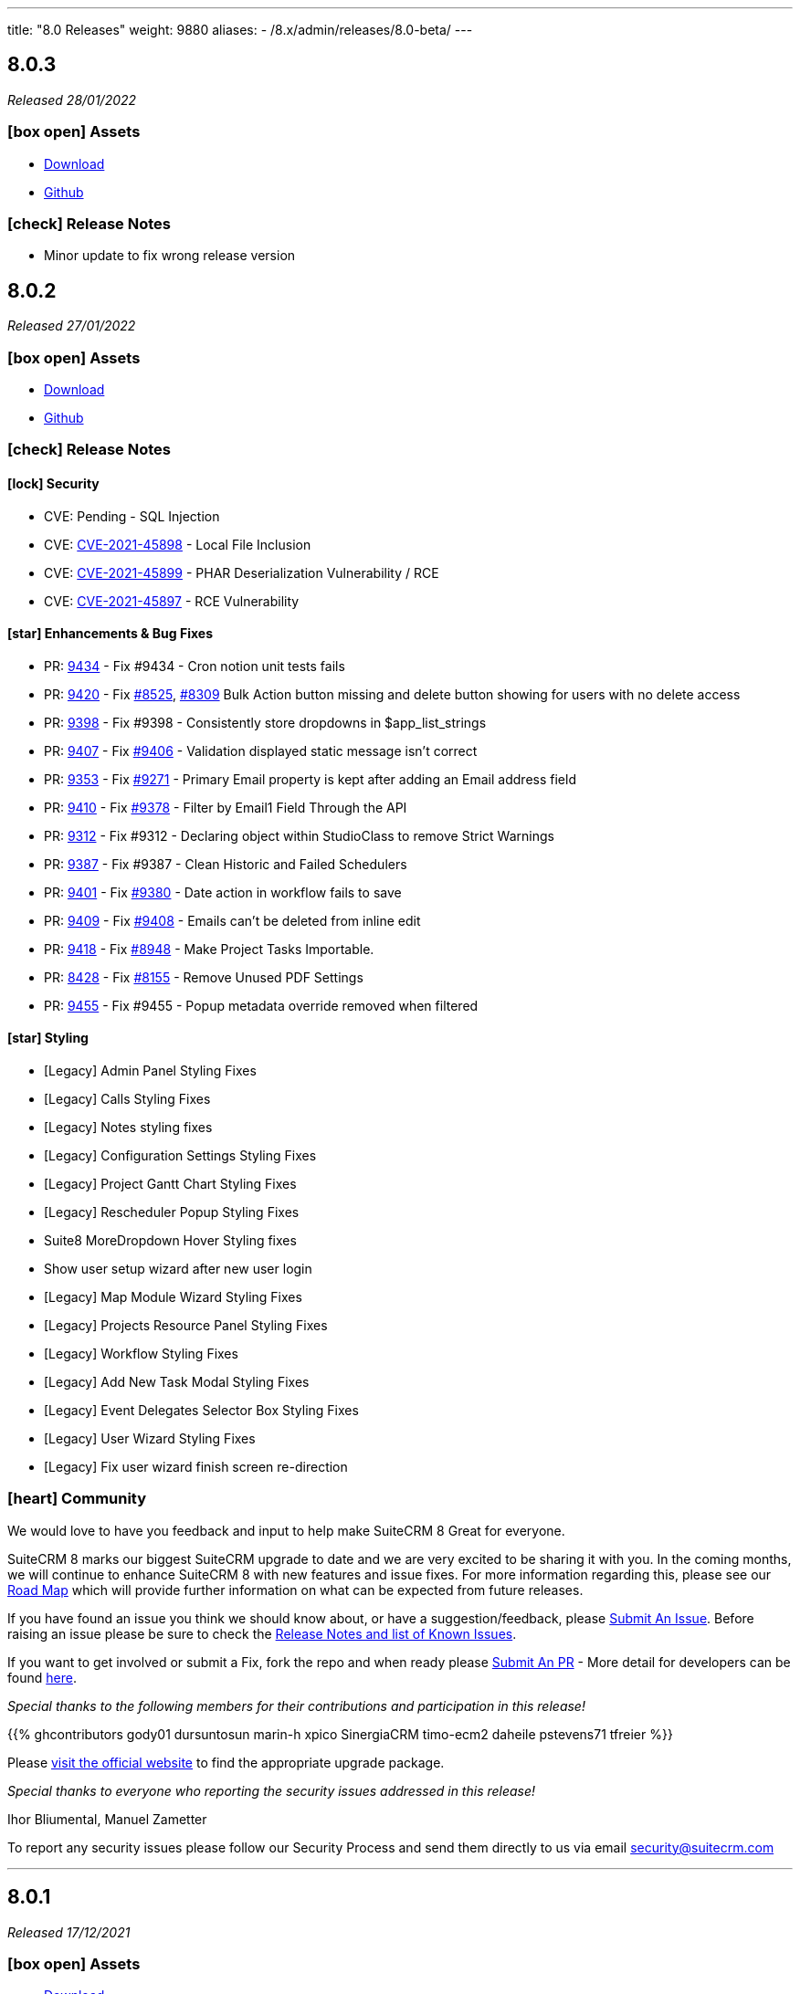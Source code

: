 ---
title: "8.0 Releases"
weight: 9880
aliases:
  - /8.x/admin/releases/8.0-beta/
---

:toc:
:toc-title:
:toclevels: 1
:icons: font

== 8.0.3

_Released 28/01/2022_

=== icon:box-open[] Assets

* https://suitecrm.com/suitecrm-8/#SCRM8_download[Download]
* https://github.com/salesagility/SuiteCRM-Core[Github]

===  icon:check[] Release Notes

- Minor update to fix wrong release version

== 8.0.2

_Released 27/01/2022_

=== icon:box-open[] Assets

* https://suitecrm.com/suitecrm-8/#SCRM8_download[Download]
* https://github.com/salesagility/SuiteCRM-Core[Github]

===  icon:check[] Release Notes

==== icon:lock[] Security

* CVE: Pending - SQL Injection
* CVE: https://cve.mitre.org/cgi-bin/cvename.cgi?name=CVE-2021-45898[CVE-2021-45898] - Local File Inclusion
* CVE: https://cve.mitre.org/cgi-bin/cvename.cgi?name=CVE-2021-45899[CVE-2021-45899] - PHAR Deserialization Vulnerability / RCE
* CVE: https://cve.mitre.org/cgi-bin/cvename.cgi?name=CVE-2021-45897[CVE-2021-45897] - RCE Vulnerability

[discrete]

==== icon:star[] Enhancements & Bug Fixes

* PR: https://github.com/salesagility/SuiteCRM/pull/9434[9434] - Fix #9434 - Cron notion unit tests fails
* PR: https://github.com/salesagility/SuiteCRM/pull/9420[9420] - Fix https://github.com/salesagility/SuiteCRM/issues/8525[#8525], https://github.com/salesagility/SuiteCRM/issues/8309[#8309] Bulk Action button missing and delete button showing for users with no delete access
* PR: https://github.com/salesagility/SuiteCRM/pull/9398[9398] - Fix #9398 - Consistently store dropdowns in $app_list_strings
* PR: https://github.com/salesagility/SuiteCRM/pull/9407[9407] - Fix https://github.com/salesagility/SuiteCRM/issues/9406[#9406] - Validation displayed static message isn't correct
* PR: https://github.com/salesagility/SuiteCRM/pull/9353[9353] - Fix https://github.com/salesagility/SuiteCRM/issues/9271[#9271] - Primary Email property is kept after adding an Email address field
* PR: https://github.com/salesagility/SuiteCRM/pull/9410[9410] - Fix https://github.com/salesagility/SuiteCRM/issues/9378[#9378] - Filter by Email1 Field Through the API
* PR: https://github.com/salesagility/SuiteCRM/pull/9312[9312] - Fix #9312 - Declaring object within StudioClass to remove Strict Warnings
* PR: https://github.com/salesagility/SuiteCRM/pull/9387[9387] - Fix #9387 - Clean Historic and Failed Schedulers
* PR: https://github.com/salesagility/SuiteCRM/pull/9401[9401] - Fix https://github.com/salesagility/SuiteCRM/issues/9380[#9380] - Date action in workflow fails to save
* PR: https://github.com/salesagility/SuiteCRM/pull/9409[9409] - Fix https://github.com/salesagility/SuiteCRM/issues/9408[#9408] - Emails can't be deleted from inline edit
* PR: https://github.com/salesagility/SuiteCRM/pull/9418[9418] - Fix https://github.com/salesagility/SuiteCRM/issues/8948[#8948] - Make Project Tasks Importable.
* PR: https://github.com/salesagility/SuiteCRM/pull/8428[8428] - Fix https://github.com/salesagility/SuiteCRM/issues/8155[#8155] - Remove Unused PDF Settings
* PR: https://github.com/salesagility/SuiteCRM/pull/9455[9455] - Fix #9455 - Popup metadata override removed when filtered


==== icon:star[] Styling

* [Legacy] Admin Panel Styling Fixes
* [Legacy] Calls Styling Fixes
* [Legacy] Notes styling fixes
* [Legacy] Configuration Settings Styling Fixes
* [Legacy] Project Gantt Chart Styling Fixes
* [Legacy] Rescheduler Popup Styling Fixes
* Suite8 MoreDropdown Hover Styling fixes
* Show user setup wizard after new user login
* [Legacy] Map Module Wizard Styling Fixes
* [Legacy] Projects Resource Panel Styling Fixes
* [Legacy] Workflow Styling Fixes
* [Legacy] Add New Task Modal Styling Fixes
* [Legacy] Event Delegates Selector Box Styling Fixes
* [Legacy] User Wizard Styling Fixes
* [Legacy] Fix user wizard finish screen re-direction

=== icon:heart[] Community

We would love to have you feedback and input to help make SuiteCRM 8 Great for everyone.

SuiteCRM 8 marks our biggest SuiteCRM upgrade to date and we are very excited to be sharing it with you. In the coming months, we will continue to enhance SuiteCRM 8 with new features and issue fixes. For more information regarding this, please see our link:https://suitecrm.com/suitecrm-roadmap/[Road Map] which will provide further information on what can be expected from future releases.

If you have found an issue you think we should know about, or have a suggestion/feedback, please link:https://github.com/salesagility/SuiteCRM-Core/issues[Submit An Issue]. Before raising an issue please be sure to check the link:https://docs.suitecrm.com/8.x/admin/releases/[Release Notes and list of Known Issues].

If you want to get involved or submit a Fix, fork the repo and when ready please link:https://github.com/salesagility/SuiteCRM-Core/pulls[Submit An PR] - More detail for developers can be found link:https://docs.suitecrm.com/8.x/developer/development-install-guide/[here].

_Special thanks to the following members for their contributions and participation in this release!_

{{% ghcontributors gody01 dursuntosun marin-h xpico SinergiaCRM timo-ecm2 daheile pstevens71 tfreier %}}

Please link:https://suitecrm.com/download[visit the official website] to find the appropriate upgrade package.

_Special thanks to everyone who reporting the security issues addressed in this release!_

Ihor Bliumental, Manuel Zametter

To report any security issues please follow our Security Process and send them directly to us via email security@suitecrm.com

'''

== 8.0.1

_Released 17/12/2021_

=== icon:box-open[] Assets

* https://suitecrm.com/suitecrm-8/#SCRM8_download[Download]
* https://github.com/salesagility/SuiteCRM-Core[Github]

===  icon:check[] Release Notes

==== icon:lock[] Security

* CVE: https://cve.mitre.org/cgi-bin/cvename.cgi?name=CVE-2021-45903[CVE-2021-45903] - XSS Vulnerability
* CVE: Pending - RCE and CSRF Vulnerability
* CVE: Pending - Privilege Escalation vulnerability
* CVE: https://cve.mitre.org/cgi-bin/cvename.cgi?name=CVE-2021-45041[CVE-2021-45041] - Authenticated SQL-Injection in SuiteCRM

[discrete]

==== icon:star[] Enhancements & Bug Fixes

* PR: https://github.com/salesagility/SuiteCRM/pull/9384[9348] - Fix https://github.com/salesagility/SuiteCRM/issues/9382[#9382] - Outbound Emails editview Unsupported operand types fatal in php 8
* PR: https://github.com/salesagility/SuiteCRM/pull/9379[9379] - Fix https://github.com/salesagility/SuiteCRM/issues/9374[#9374] - OAuth password creation Unsupported operand types fatal in php8
* PR: https://github.com/salesagility/SuiteCRM/pull/9087[9087] - Fix #9087 - Allow changing text colors when composing an email
* PR: https://github.com/salesagility/SuiteCRM/pull/9377[9377] - Fix https://github.com/salesagility/SuiteCRM/issues/9376[#9376] - Allow Workflows to run on imported records
* PR: https://github.com/salesagility/SuiteCRM/pull/9030[9030] - Fix #9030 - Campaign Email settings removes Email Settings
* PR: https://github.com/salesagility/SuiteCRM/pull/9395[9359] - Fix https://github.com/salesagility/SuiteCRM/issues/9383[9383] -  Unsupported each function in php8.
* PR: https://github.com/salesagility/SuiteCRM/pull/9393[9393] - Fix email message modal buttons
* Fix https://github.com/salesagility/SuiteCRM-Core/issues/42[42] - [8-Subpanels-Bug] Activities & History subpanels do not show create actions
* Fix https://github.com/salesagility/SuiteCRM-Core/issues/41[41] - SuiteCRM 8 install - Port not properly set

==== icon:star[] Styling

* [Legacy] Scheduler Styling Fixes
* [Legacy] Diagnostic Tool Whitespace Styling Fixes
* [Legacy] User Name Longtext styling fixes
* [Legacy] Jotpad Dashlet Styling Fixes
* [Legacy] Backup Modules Styling Fixes
* User Name Mobile Spacing Styling Fixes
* [Legacy] Admin Import Styling Fixes
* [Legacy] Popup Selector Styling Fixes
* [Legacy] Meeting Module Styling Fixes

==== Known Issues

* Report Module Styling Issues
* Cannot create an "Opportunity" filter with multiple Sales Stages
* "Undefined" record UUID on one-to-one custom module relationship linked field url
* When adding a field to Products in studio an error occurs
* Meetings Module EditView Styling Issues
* On the Admin->Schedulers Panel, the bottom " [x] Selected" and "Bulk Action" dropdowns don't display
* When adding "My Open Tasks" to the Homepage the Styling breaks
* Styling Issues on Username Within the Navbar
* User Wizard requires Styling
* Styling Issues on the Record Importer
* Mobile->Desktop View breaks widgets Styling
* The Jotpad dashlet shows a Suite 7 view
* Charts have a limited colour set
* Navbar Doesn't Highlight when Selected in the Mobile View
* Navigation stops working when a notification is displayed
* Background panels in Admin don't have rounded edges
* LDAP authentication is not currently working.
* In Diagnostic Tool, There is a lot of whitespace between tick boxes and Field Headers
* In some modules there is lack of whitespace between fields and field names
* Fields Length isn't consistent with Suite 8 to colour and length
* Confirm button doesn't have whitespace between page contents
* In System Settings and Password Management Panels, the Action Button is incorrectly Positioned
* In Calls EditView the invitee panel uses Suite7 Styling
* On Workflow actions, Email & Calendar have some incorrect styling
* The "Reschedule" action popup has some Suite 7 Styling
* On Legacy Modules Relate Field Styling Doesn't Lineup with fields on the same level
* Legacy validation styling issues
* "My Closed Opportunities" dashlet uses white text on a white background, which can make it difficult to read
* On the Admin->Schedulers Panel, the bottom " [x] Selected" and "Bulk Action" dropdowns don't display
* Incorrect Styling on Top Widgets in Mobile View
* Cannot login after logging out without refreshing the browser
* Cannot enable two factor authentication
* Disable option does not work for plugins
* Full new user wizard does not show
* Mobile navbar does not highlight current module
* ListView filter allows for duplicate entries on assigned user field
* Redirect link on calendar takes you to legacy view with no navbar
* Redirect after Create on Subpanel actions does not work
* Default chart drill down does not take you to a filtered ListView as per legacy
* Product Subcategory module contains a Subpanel insight with no title for Products
* Inline Edit icon disappears after edit
* Minor Custom Module deployment relationship issues
* Edit button shows on Subpanel when user does not have edit access (access is still prevented)
* Repair and rebuild required for custom modules to display on navbar
* 'Select Which Subpanels to View' label still shows when no relationships
* Can't minimise groups within the Reports module
* Changelog has scrollbar when not required
* Default dashboard charts do not take roles into consideration
* Actions partially covered on DetailView for the Project module
* Case 'Body' field does not render HTML correctly
* Unable to create a new Email template through Campaigns module (this needs to be created via the Email Template module)
* Users cannot create Trackers in the Campaign Wizard
* When selecting another Mailbox via the Emails Module Listview, you are taken to a legacy view that is entirely made up of the Body content (i.e. no navbar)
* Can't create an email account via the User->Email Settings panel. When clicking "Done", the user always receives the error "Please check your settings", with "Mail Server Protocol" becoming highlighted.
* History Subpanel on some Modules won't show the imported Email on the Suite8 view (But do on legacy view)
* Issues picking up custom changes to the User module
* When running through a fresh install the user will occasionally be shown a blank error message and the installation process will fail. A rerun will then be successful.
* Due Date field on Activities/History Subpanels does not populate for Meetings
* Select button will disappear when relating a record via the legacy DetailView
* Clicking on the Theme Name in Admin→Themes will take you to a blank page
* Issues with some Link functionality for Subpanels on specific modules
* Long Module names push navbar along when selected
* Email line items labels should be shown for each row at lower resolutions

=== icon:heart[] Community

We would love to have you feedback and input to help make SuiteCRM 8 Great for everyone.

SuiteCRM 8 marks our biggest SuiteCRM upgrade to date and we are very excited to be sharing it with you. In the coming months, we will continue to enhance SuiteCRM 8 with new features and issue fixes. For more information regarding this, please see our link:https://suitecrm.com/suitecrm-roadmap/[Road Map] which will provide further information on what can be expected from future releases.

If you have found an issue you think we should know about, or have a suggestion/feedback, please link:https://github.com/salesagility/SuiteCRM-Core/issues[Submit An Issue]. Before raising an issue please be sure to check the link:https://docs.suitecrm.com/8.x/admin/releases/[Release Notes and list of Known Issues].

If you want to get involved or submit a Fix, fork the repo and when ready please link:https://github.com/salesagility/SuiteCRM-Core/pulls[Submit An PR] - More detail for developers can be found link:https://docs.suitecrm.com/8.x/developer/development-install-guide/[here].

_Special thanks to the following members for their contributions and participation in this release!_

{{% ghcontributors QuickCRM yaroslaw74 mstyp peterkracik fcorluka %}}

Please link:https://suitecrm.com/download[visit the official website] to find the appropriate upgrade package.

_Special thanks to everyone who reporting the security issues addressed in this release!_

Konstantin Damotsev, Victor Garcia, Manuel Zametter

To report any security issues please follow our Security Process and send them directly to us via email security@suitecrm.com

'''

== 8.0.0

_Released 23/11/2021_

=== icon:box-open[] Assets

* https://suitecrm.com/suitecrm-8/#SCRM8_download[Download]
* https://github.com/salesagility/SuiteCRM-Core[Github]

===  icon:check[] Release Notes

*Important: Please note that the upgrade/migration path from SuiteCRM 7.x to 8.0 is not yet available. Further information regarding the migration process from SuiteCRM 7 will be released very soon.*

==== icon:star[] Enhancements & Bug Fixes

* Add Flex Relate Fields
* Preload Images for Optimisation
* Implement Suite8 EntryPoints
* Implement Suite8 extensions to Legacy
* Add Option to use Internal System to set Emails
* Fix Target Date Fields
* Remove Photo Widget, Alerts & Favourites Icons
* Fix Owner ACLs
* Fix/Update Owner and Group ACLs on Widgets
* Fix Print PDF action
* Update Legacy Entry Point handling
* Fix .htaccess Generation
* Fix Assigned User to Populate filtered fields
* Fix Redirection for Subpanel Edit Buttons
* Fix Assigned User Search via Assigned User Field
* Fix Widgets to Comply with Roles
* Add Emails to route config
* Fixes Product Categories->Categories Parent Relationship
* Add optional DB port on install
* Fix Keyboard disappearing on some mobile devices
* Fix the license not showing on the install page on re-install
* Fix Users Data Caching issue

==== icon:star[] Styling

* Update Activity Button Styling
* Update Dashlet Labels and Styling
* Update Map Button Styling
* Update Reports Button Styling
* Update Meetings Module Styling
* Update DetailView Headers
* Update Mobile View Navigation and Buttons
* Update ChangeLog Styling
* Update Admin Styling
* Update Subpanel Button Styling
* Update Popup Styling
* Update User/ User Profile Styling
* Update Password Management and System Settings Styling
* Fix Home Module not appearing on Navbar

==== Known Issues

* Report Module Styling Issues
* Meetings Module EditView Styling Issues
* On the Admin->Schedulers Panel, the bottom " [x] Selected" and "Bulk Action" dropdowns don't display
* When adding "My Open Tasks" to the Homepage the Styling breaks
* Styling Issues on Username Within the Navbar
* User Wizard requires Styling
* Styling Issues on the Record Importer
* Mobile->Desktop View breaks widgets Styling
* The Jotpad dashlet shows a Suite 7 view
* Charts have a limited colour set
* Navbar Doesn't Highlight when Selected in the Mobile View
* Navigation stops working when a notification is displayed
* Background panels in Admin don't have rounded edges
* In Diagnostic Tool, There is a lot of whitespace between tick boxes and Field Headers
* In some modules there is lack of whitespace between fields and field names
* Fields Length isn't consistent with Suite 8 to colour and length
* Confirm button doesn't have whitespace between page contents
* In System Settings and Password Management Panels, the Action Button is incorrectly Positioned
* In Calls EditView the invitee panel uses Suite7 Styling
* On Workflow actions, Email & Calendar have some incorrect styling
* The "Reschedule" action popup has some Suite 7 Styling
* On Legacy Modules Relate Field Styling Doesn't Lineup with fields on the same level
* Legacy validation styling issues
* "My Closed Opportunities" dashlet uses white text on a white background, which can make it difficult to read
* On the Admin->Schedulers Panel, the bottom " [x] Selected" and "Bulk Action" dropdowns don't display
* Incorrect Styling on Top Widgets in Mobile View
* Cannot login after logging out without refreshing the browser
* Cannot enable two factor authentication
* Disable option does not work for plugins
* Full new user wizard does not show
* Mobile navbar does not highlight current module
* ListView filter allows for duplicate entries on assigned user field
* Redirect link on calendar takes you to legacy view with no navbar
* Redirect after Create on Subpanel actions does not work
* Default chart drill down does not take you to a filtered ListView as per legacy
* Product Subcategory module contains a Subpanel insight with no title for Products
* Inline Edit icon disappears after edit
* Minor Custom Module deployment relationship issues
* Edit button shows on Subpanel when user does not have edit access (access is still prevented)
* Repair and rebuild required for custom modules to display on navbar
* 'Select Which Subpanels to View' label still shows when no relationships
* Can't minimise groups within the Reports module
* Changelog has scrollbar when not required
* Default dashboard charts do not take roles into consideration
* Actions partially covered on DetailView for the Project module
* Case 'Body' field does not render HTML correctly
* Unable to create a new Email template through Campaigns module (this needs to be created via the Email Template module)
* Users cannot create Trackers in the Campaign Wizard
* When selecting another Mailbox via the Emails Module Listview, you are taken to a legacy view that is entirely made up of the Body content (i.e. no navbar)
* Can't create an email account via the User->Email Settings panel. When clicking "Done", the user always receives the error "Please check your settings", with "Mail Server Protocol" becoming highlighted.
* History Subpanel on some Modules won't show the imported Email on the Suite8 view (But do on legacy view)
* Issues picking up custom changes to the User module
* When running through a fresh install the user will occasionally be shown a blank error message and the installation process will fail. A rerun will then be successful.
* Due Date field on Activities/History Subpanels does not populate for Meetings
* Select button will disappear when relating a record via the legacy DetailView
* Clicking on the Theme Name in Admin→Themes will take you to a blank page
* Issues with some Link functionality for Subpanels on specific modules
* Long Module names push navbar along when selected
* Email line items labels should be shown for each row at lower resolutions

=== icon:heart[] Community

We would love to have you feedback and input to help make SuiteCRM 8 Great for everyone.

SuiteCRM 8 marks our biggest SuiteCRM upgrade to date and we are very excited to be sharing it with you. In the coming months, we will continue to enhance SuiteCRM 8 with new features and issue fixes. For more information regarding this, please see our link:https://suitecrm.com/suitecrm-roadmap/[Road Map] which will provide further information on what can be expected from future releases.

If you have found an issue you think we should know about, or have a suggestion/feedback, please link:https://github.com/salesagility/SuiteCRM-Core/issues[Submit An Issue]. Before raising an issue please be sure to check the link:https://docs.suitecrm.com/8.x/admin/releases/[Release Notes and list of Known Issues].

If you want to get involved or submit a Fix, fork the repo and when ready please link:https://github.com/salesagility/SuiteCRM-Core/pulls[Submit An PR] - More detail for developers can be found link:https://docs.suitecrm.com/8.x/developer/development-install-guide/[here].

Please link:https://suitecrm.com/download[visit the official website] to find the appropriate upgrade package.

To report any security issues please follow our Security Process and send them directly to us via email security@suitecrm.com

'''

== 8.0-rc

_Released 29/09/2021_

=== icon:box-open[] Assets

* https://suitecrm.com/suitecrm-8/#SCRM8_download[Download]
* https://github.com/salesagility/SuiteCRM-Core[Github]

===  icon:check[] Release Notes

==== icon:star[] Enhancements & Bug Fixes

* SuiteCRM 8 Installer UI added
* Upgrade functionality implemented
* Implement Role functionality in SuiteCRM8 List and Record view (including Actions)
* Implement Role functionality on page navigation
* Implement Role functionality added to Subpanel action buttons
* Implement Module Framework for use with the Extension Framework
* Add Navbar extensions to the Extension Framework
* Add extension support for chart widgets to the Extension Framework
* Add extension support for sidebar widgets to the Extension Framework
* Add field logic extensions to the Extension Framework
* Add Currency Field Implementation
* Add widget reload on related Sub-panels
* Fix enum default values
* Fix Converting Leads - Links no longer point to legacy when opened in a new tab/window
* Fix Hitting enter while adding a new tab on the homescreen will create the new tab.
* Fix Column selector now able to move items when scrolled to the bottom
* Fix Email Line items to automatically select the first row as primary
* Fix Products/ Services Subpanel Insights Implemented
* Fix Import action link updated

==== icon:star[] Styling

* Fix History Timeline Colour Updated
* Fix Action Drop-down Arrow Alignment On Homepage
* Fix Date Calendar Icon Colour On Legacy Pages
* History Subpanel Minor Styling Changes
* Fix Cases Thread Text Wrap Added
* Fix Email Action DropDown Styling
* Quotes & Invoices Faint Line Removed From Line Items
* Fix Mobile Homepage Styling Minor Styling Changes
* Fix Mobile Password Management Page Styling Updated
* Fix Security Group Styling Updated
* Fix Email Checkbox Alignment Fixed
* Fix Admin Modules label Font Updated
* Fix Convert Lead Styling Updated
* Fix Admin Release Page Updated
* Fix OAUTH2 Clients and tokens Page Updated

==== Known Issues

* Install process may occasionally fail which would require the user to press 'proceed' again for the process to succeed
* Edit button from some module subpanels does not redirect correctly
* "Select" button disappears when a record is linked on legacy Detail View, requiring a refresh to display as expected
* The Calendar Popup doesn’t load the Meeting/Call modules
* Unable to import Email records to the History Subpanel for various modules
* Clicking on the Theme Name in Admin→Themes will take you to a blank page
* If you select a 'Main Group' condition within Reports you cannot minimise any groups
* Create action on subpanels still present even if roles suggest it shouldn't
* Cannot Navigate Via Mobile/Tablet Navbar
* The keyboard disappears on some mobile devices
* Assigned User field doesn’t populate on filter fields
* Issues with some Link functionality for subpanels on specific modules
* Records are not being related to the Parent for some modules
* Non-admin user cant edit email templates
* Targets module Date Created and Date Modified fields show Created By and Modified By values
* Users cannot edit the “Body” field in the Knowledge Base module
* Email Line Items can be saved with no email address even when required for some modules such as Users
* Due Date field does not populate for meetings in Activities/History subpanel
* You are unable to enable 2 Factor Authentication, ticking the box in profile does not save and is reset upon leaving page.
* History Subpanel on some Modules won't show the imported Email on the Suite8 view
* Long Module names push navbar along when selected
* Security Groups Module doesn’t have an "Overview" tab label
* Validation styling appears incorrect for Security Groups and Roles
* Line item fields Remove button requires updated styling
* Email line items labels should be shown for each row at lower resolutions
* Report Subpanel’s require restyling

=== icon:heart[] Community

We would love to have you feedback and input to help make SuiteCRM 8 Great for everyone.

SuiteCRM 8 is still in active development and all current releases are not yet production ready, so be sure to check the link:https://docs.suitecrm.com/8.x/admin/releases/[Release Notes and list of Known Issues] before getting involved.

If you have found an issue you think we should know about, or have a suggestion/feedback, please link:https://github.com/salesagility/SuiteCRM-Core/issues[Submit An Issue].

If you want to get involved or submit a Fix, fork the repo and when ready please link:https://github.com/salesagility/SuiteCRM-Core/pulls[Submit An PR] - More detail for developers can be found link:https://docs.suitecrm.com/8.x/developer/development-install-guide/[here].

Please link:https://suitecrm.com/download[visit the official website] to find the appropriate upgrade package.

To report any security issues please follow our Security Process and send them directly to us via email security@suitecrm.com

'''

== 8.0-beta-3

_Released 19/08/2021_

=== icon:box-open[] Assets

We would recommend downloading the pre-built package(s) from https://sourceforge.net/projects/suitecrm/files/pre-release/SuiteCRM-8.0.0-beta.3.zip/download[*SuiteCRM-8.0.0-beta.3.zip* (zip)] which contains the SuiteCRM instance with pre-built and downloaded requirements.
Below are the zips of the raw source code.

* https://github.com/salesagility/SuiteCRM-Core/archive/refs/tags/v8.0.0-beta.3.zip[*Source code* (zip)]
* https://github.com/salesagility/SuiteCRM-Core/archive/refs/tags/v8.0.0-beta.3.tar.gz[*Source code* (tar.gz)]


===  icon:check[] Release Notes

==== icon:star[] Enhancements

* Ranged Search Options Added to Dates on Filters
* Email Addresses Added As Line Items
* History Timeline Implemented Based on Real Record Data
* Print as PDF Functionality Added To List and RecordView
* Change Log Functionality Added To The RecordView
* Mass Update Functionality Added To ListView
* Angular 12 Upgrade
* DateTimeCombo Field Added
* Find Duplicate Functionality Added To RecordView
* Bulk Delete Confirmation Message Added

==== icon:star[] Styling List

* Email Line Item Styling
* Display Module & Subpanel Page Styling Updated
* Rename Module Page Styling Updated
* Security Suite Settings Page Styling Updated
* Help Icon Styling Updated
* Hover-over Colour Fixed on Buttons on Various Pages
* Security Groups Create/Edit View Page Styling Updated
* Theme Page Styling Updated
* Language Page Styling Updated
* Diagnostic Page Styling Updated
* Activity Streams Page Styling Updated
* Dashlets styling On Desktop And On Mobile View Updated
* Homepage - Add Tab & Edit Tab Styling Updated
* Field Outline Colour Updated
* Email Settings Page Styling Updated
* Currencies Page Styling Updated
* Password Management Page (+ Create and Edit View) Updated
* Role Create View Styling Updated
* Locale Page Styling Updated
* Business Hours Page Styling Updated
* AOS Settings Page Styling Updated

==== Missing Features:

* Missing Currency dropdown from RecordView
* No email preference integration to use inbuilt email client
* Between Filter not showing for any non-date fields
* No front-end install or upgrade process
* Roles not currently fully featured in SuiteCRM8 front-end

==== Feature Issues:

* Adding fields via studio can cause errors
* Products & Services Subpanel Insight does not operate as expected
* "Select" button disappears when a record is linked on legacy Detail View, requiring a refresh to display as expected
* The Calendar Popup doesn't load the Meeting/Call modules
* Unable to import Email records to the History Subpanel for various modules
* Tasks Top Widget shows ': -' when task is completed
* Clicking on the Theme Name in Admin->Themes will take you to a blank page
* If you select a 'Main Group' condition within Reports you cannot minimise any groups

==== Styling Issues:

* Long Module names push navbar along when selected
* Security Groups Module doesn't have an "Overview" tab label
* The Email actions button is using a mix of old and new styling
* Case Updates do not wrap when long
* The Products Editview Save/Cancel buttons do not match SuiteCRM8 styling
* Validation styling appears incorrect for Security Groups and Roles
* Password Management screen layout issues at low resolutions
* Password Management minor styling issues
* Homepage minor layout issues at low resolutions
* Line item fields (workflow, quotes & invoices) require further styling adjustments
* Clicking on the Edit icon on the ListView of Security Groups shows broken Save And Continue option as well as hidden buttons below (Only shows when there are multiple Security Groups in the CRM)
* Several buttons require additional hover over colours
* Text highlight colour inconsistent between some pages
* Email line items checkboxes slightly misaligned and some minor layout issues
* Email line items labels should be shown for each row at lower resolutions
* Legacy date fields (Meetings, Calls etc) and calendar overlap.
* Report Subpanel's require restyling.



=== icon:heart[] Community

We would love to have you feedback and input to help make SuiteCRM 8 Great for everyone.

SuiteCRM 8 is still in active development and all current releases are not yet production ready, so be sure to check the link:https://docs.suitecrm.com/8.x/admin/releases/[Release Notes and list of Known Issues] before getting involved.

If you have found an issue you think we should know about, or have a suggestion/feedback, please link:https://github.com/salesagility/SuiteCRM-Core/issues[Submit An Issue].

If you want to get involved or submit a Fix, fork the repo and when ready please link:https://github.com/salesagility/SuiteCRM-Core/pulls[Submit An PR] - More detail for developers can be found link:https://docs.suitecrm.com/8.x/developer/development-install-guide/[here].

Please link:https://suitecrm.com/download[visit the official website] to find the appropriate upgrade package.

To report any security issues please follow our Security Process and send them directly to us via email security@suitecrm.com

'''

== 8.0-beta-2

_Released 20/05/2021_

=== icon:box-open[] Assets

We would recommend to download the pre-built package(s) from https://sourceforge.net/projects/suitecrm/files/pre-release/SuiteCRM-8.0.0-beta.2.zip/download[*SuiteCRM-8.0.0-beta.2.zip* (zip)] which contains the SuiteCRM instance with pre-built and downloaded requirements.
Below are the zips of the raw source code.

* https://github.com/salesagility/SuiteCRM-Core/archive/refs/tags/v8.0.0-beta.2.zip[*Source code* (zip)]
* https://github.com/salesagility/SuiteCRM-Core/archive/refs/tags/v8.0.0-beta.2.tar.gz[*Source code* (tar.gz)]


===  icon:check[] Release Notes

==== icon:star[] Enhancements

* Case Threads Insight implemented into the Cases RecordView.
* Column Selector implemented allowing users to customise which fields are shown on the ListView.
* Link buttons added to the Subpanel actions, allowing users to select which records to relate.
* Unlink buttons added to the Subpanel records, allowing users to remove the relationship for the selected record.
* Filter Panel enhanced to include options to save a filter and to set an sort order and direction.
* Filter Panel enhanced to include options to edit or delete a saved filter.
* Relate Fields and relate popup implemented into the Filter Panel
* Subpanels enhanced to store open/closed preferences for the session.
* Charts enhanced to update in real time when a record is deleted.
* DateTime fields implemented.
* DynamicEnum fields implemented.
* History Subpanel Insight enhanced to consider time and date when showing latest touch point.
* Assigned User field issue fixed and will allow for changes to assigned user.
* Convert Lead page redesigned to match the SuiteCRM8 theme.
* User Profile page redesigned to match the SuiteCRM8 theme.
* Inbound Email page redesigned to match the SuiteCRM8 theme.
* Salutation field alignment and width dynamically adjusted on Edit Mode.
* Minor styling enhancements to the Home Screen, Navigation Bar, RecordView and Legacy Subpanels.
* Homepage enhanced for mobile and tablet views.
* Insights enhanced for mobile and tablet views.
* ListView enhanced for mobile and tablet views.

==== Known Missing Features

* Several field types are still to be implemented.
* Popup warnings on delete (bulk and single record) to be implemented.
* Full implementation of Extension Framework.
* Photos insight for Leads and Contacts to be fully implemented.
* History Timeline insight to be fully implemented.
* Mass Update functionality to be fully implemented.
* Missing 'between' functionality for Date fields on ListView filters.
* Missing RecordView actions such as Print as PDF, View Changelog.
* Missing ListView bulk actions such as Add to Target List, Print as PDF, Email.
* RecordView navigation buttons to be added.
* Column Selector functionality is not stored locally and reset on refresh.
* Dashlets columns alignment issues on mobile and tablet views.
* Navigation via the navbar in mobile and tablet views will not route to the module ListView.
* Convert Lead page datetime picker uses legacy styling.
* Convert Lead page redirects point to legacy views.
* Some minor styling changes required for Inbound Emails, such as pagination buttons.
* The Relate Field Popup is currently limited to allowing you to link one record at a time.
* Roles are not currently factored into Subpanel actions.
* Insight charts are not translated.
* Subpanel “Select which subpanels to view” panel is not translated.
* Top widget labels are not translated.
* My Closed Opportunities and Top Campaigns Widgets styling is misaligned.

=== icon:heart[] Community

We would love to have you feedback and input to help make SuiteCRM 8 Great for everyone.

SuiteCRM 8 is still in active development and all current releases are not yet production ready, so be sure to check the link:https://docs.suitecrm.com/8.x/admin/releases/[Release Notes and list of Known Issues] before getting involved.

If you have found an issue you think we should know about, or have a suggestion/feedback, please link:https://github.com/salesagility/SuiteCRM-Core/issues[Submit An Issue].

If you want to get involved or submit a Fix, fork the repo and when ready please link:https://github.com/salesagility/SuiteCRM-Core/pulls[Submit An PR] - More detail for developers can be found link:https://docs.suitecrm.com/8.x/developer/development-install-guide/[here].

Please link:https://suitecrm.com/download[visit the official website] to find the appropriate upgrade package.

To report any security issues please follow our Security Process and send them directly to us via email security@suitecrm.com

'''

== 8.0-beta

_Released 01/04/2021_

=== icon:box-open[] Assets

* https://github.com/salesagility/SuiteCRM-Core/archive/refs/tags/v8.0.0-beta.1.zip[*Source code* (zip)]
* https://github.com/salesagility/SuiteCRM-Core/archive/refs/tags/v8.0.0-beta.1.tar.gz[*Source code* (tar.gz)]

===  icon:check[] Release Notes

==== icon:star[] Enhancements

* Leads, Opportunities and Accounts ListView charts enhanced to be based on selected ListView data.
* Field Validation: Including both record level (required fields) and field level (based on the type of field) validation for both the RecordView and also the Filter on ListView.
* Additional boolean and enum fields implemented.
* Invoices, Quotes, Contracts and Campaigns given specific Subpanel Insight statistics.
* Generic Insight statistic implemented.
* Popups have been designed and implemented in Angular front-end.
* Relate fields designed and implemented including additional popup with search filters, datatable and selecting a record functionality.
* Filter information stored in session variables so any active filter is still applied on refresh while the session is still active.
* Extension Framework - backend implemented to allow extension of core, dataprovider and configuration.
* Extension Framework - frontend base implementation using Dynamic Module Federation to allow extension of services, components and routing.
* Subpanel insights redesigned including container.
* Subpanel insights enhanced to include tooltips.
* Subpanel insights enhanced to allow comparisons with total values (used in Invoices and Cases).
* Performance enhancment to run Insights statistics on batch calls.
* Legacy EditView design updated to be consistent with Suite8 RecordView.
* Group fields implemented such as Address and Full Name fields.
* Frontend upgraded to run on Angular 11.
* General design enhancements to the Login, Navbars and Views.
* Homepage designed to match Suite8 theme.
* Read Only fields implemented.
* Threads Insight added to Cases - currently displaying demo information.
* Photo Insight added to Leads and Contacts - currently displaying demo information.
* Base Installation script added to allow for easy install.
* Checkboxes redesigned.
* Date fields implemented including time picker (ng-boostrap).
* Text Area fields added to Edit mode of the RecordView.
* Legacy enhanced to be translated to the selected language.
* Convert a Lead functionality added to the Leads module.
* CreateView implemented based on RecordView.

==== icon:bug[] Bug Fixes

* Unable to navigate to the password reset screen through Forgot Password option.
* Some buttons appear as duplicates due to removal of module name from the button label (for example, Import on Quotes and New in Roles).
* CreateView contains the Date Created and Date Modified fields.
* Some Non-standard Legacy DetailViews require additional styling.
* Products and Service subpanel insight does not function.
* Security groups subpanel insight does not function.
* Relate fields have not been fully implemented on ListView filters.
* Parent relate fields have not been fully implemented.
* Currency conversion issues between subpanel values and RecordView values.
* Some fields that are hidden from the Legacy EditView are still shown in RecordView Edit Mode.
* Inline edit buttons are visible on ReadOnly fields although they are not functional.
* Some minor spacing inconsistencies between Create and RecordViews.
* The Assign To field does not save an updated values.
* History Insight updates based on day and not time specifically.
* Due Date field does not populate for Meetings on the History and Activities subpanels.

==== Known Missing Features

* Several field types are still to be implemented.
* Popup warnings on delete (bulk and single record) to be implemented.
* Full implementation of Extension Framework.
* Subpanel open status to be saved to session.
* Case Updates/Threads Insight to be fully implemented.
* Photos insight for Leads and Contacts to be fully implemented.
* History Timeline insight to be fully implemented.
* Column Selector to be fully implemented.
* Mass Update functionalty to be fully implemented.
* Relate Fields to be implemented on ListView filters.
* Missing 'between' functionality for Date fields on ListView filters.
* Missing RecordView actions such as Print as PDF, View Changelog.
* Missing ListView bulk actions such as Add to Target List, Print as PDF, Email.
* RecordView navigation buttons to be added.
* Additional Subpanel buttons to be added such as removing the relationship and custom buttons.

=== icon:heart[] Community

We would love to have you feedback and input to help make SuiteCRM 8 Great for everyone.

SuiteCRM 8 is still in active development and all current releases are not yet production ready, so be sure to check the link:https://docs.suitecrm.com/8.x/admin/releases/[Release Notes and list of Known Issues] before getting involved.

If you have found an issue you think we should know about, or have a suggestion/feedback, please link:https://github.com/salesagility/SuiteCRM-Core/issues[Submit An Issue].

If you want to get involved or submit a Fix, fork the repo and when ready please link:https://github.com/salesagility/SuiteCRM-Core/pulls[Submit An PR] - More detail for developers will be coming soon so stay tuned.

Please link:https://suitecrm.com/download[visit the official website] to find the appropriate upgrade package.

To report any security issues please follow our Security Process and send them directly to us via email security@suitecrm.com

'''
